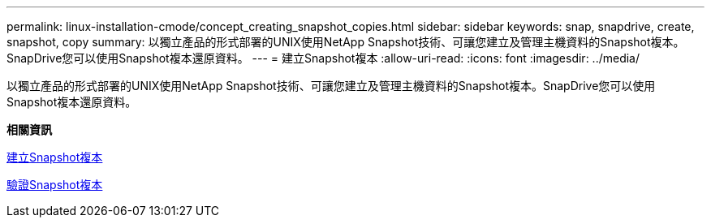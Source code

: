 ---
permalink: linux-installation-cmode/concept_creating_snapshot_copies.html 
sidebar: sidebar 
keywords: snap, snapdrive, create, snapshot, copy 
summary: 以獨立產品的形式部署的UNIX使用NetApp Snapshot技術、可讓您建立及管理主機資料的Snapshot複本。SnapDrive您可以使用Snapshot複本還原資料。 
---
= 建立Snapshot複本
:allow-uri-read: 
:icons: font
:imagesdir: ../media/


[role="lead"]
以獨立產品的形式部署的UNIX使用NetApp Snapshot技術、可讓您建立及管理主機資料的Snapshot複本。SnapDrive您可以使用Snapshot複本還原資料。

*相關資訊*

xref:task_creating_a_snapshot_copy.adoc[建立Snapshot複本]

xref:task_verifying_the_snapshot_copy.adoc[驗證Snapshot複本]
